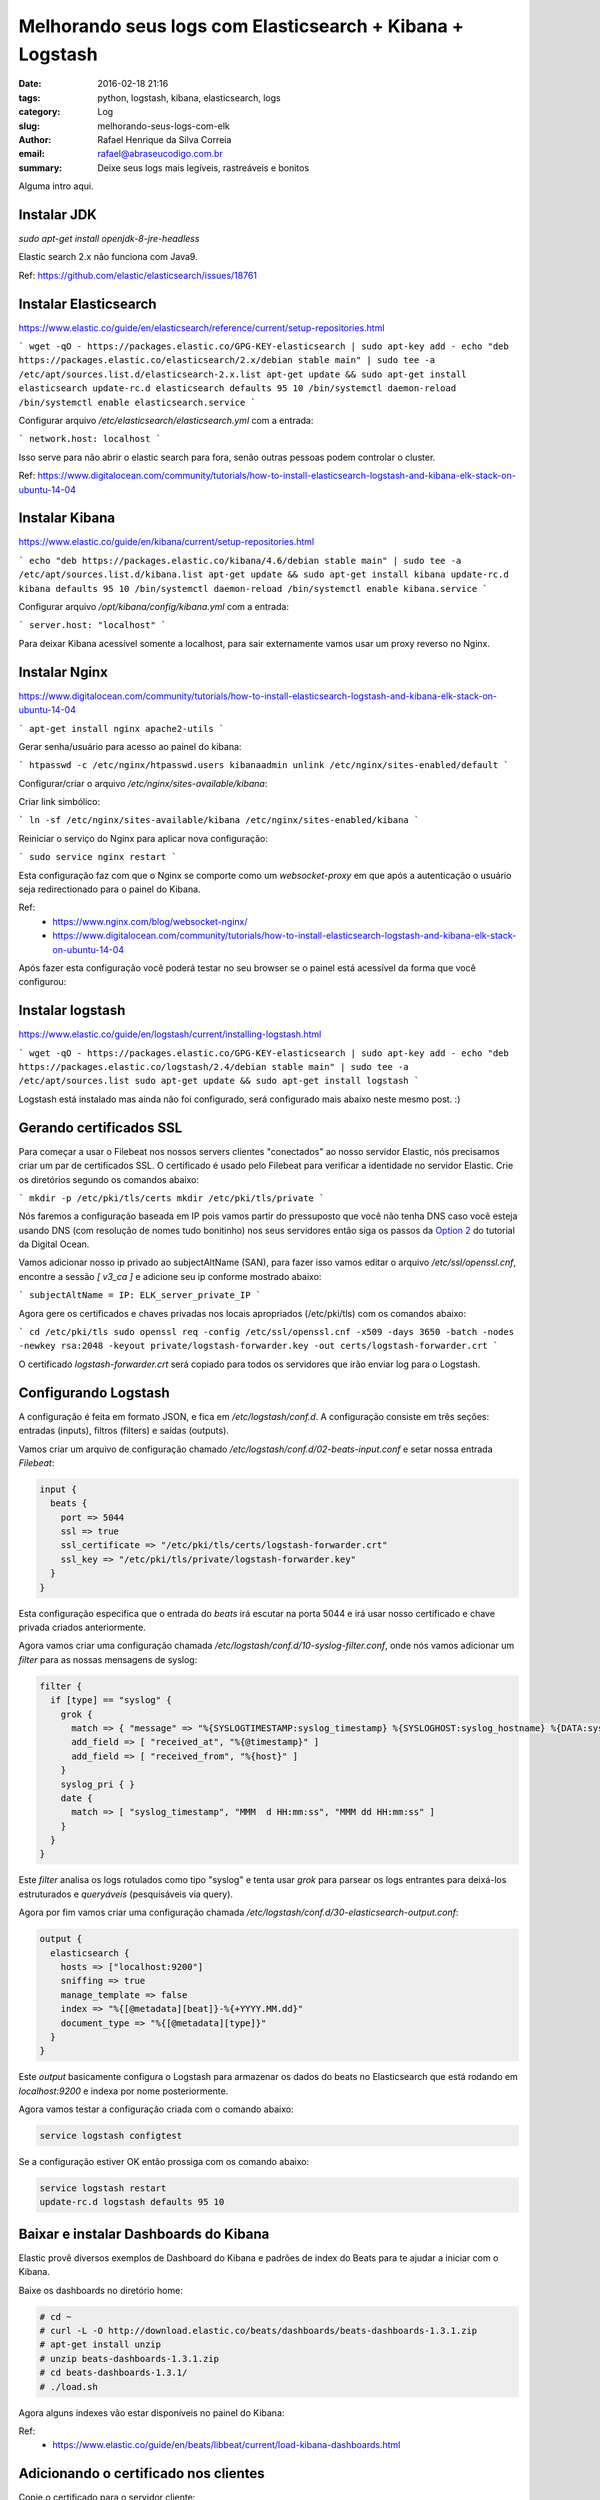 Melhorando seus logs com Elasticsearch + Kibana + Logstash
##########################################################

:date: 2016-02-18 21:16
:tags: python, logstash, kibana, elasticsearch, logs
:category: Log
:slug: melhorando-seus-logs-com-elk
:author: Rafael Henrique da Silva Correia
:email:  rafael@abraseucodigo.com.br
:summary: Deixe seus logs mais legíveis, rastreáveis e bonitos

Alguma intro aqui.

Instalar JDK
------------

`sudo apt-get install openjdk-8-jre-headless`

Elastic search 2.x não funciona com Java9.

Ref: https://github.com/elastic/elasticsearch/issues/18761

Instalar Elasticsearch
----------------------

https://www.elastic.co/guide/en/elasticsearch/reference/current/setup-repositories.html

```
wget -qO - https://packages.elastic.co/GPG-KEY-elasticsearch | sudo apt-key add -
echo "deb https://packages.elastic.co/elasticsearch/2.x/debian stable main" | sudo tee -a /etc/apt/sources.list.d/elasticsearch-2.x.list
apt-get update && sudo apt-get install elasticsearch
update-rc.d elasticsearch defaults 95 10
/bin/systemctl daemon-reload
/bin/systemctl enable elasticsearch.service
```

Configurar arquivo `/etc/elasticsearch/elasticsearch.yml` com a entrada:

```
network.host: localhost
```

Isso serve para não abrir o elastic search para fora, senão outras pessoas podem controlar o cluster.

Ref: https://www.digitalocean.com/community/tutorials/how-to-install-elasticsearch-logstash-and-kibana-elk-stack-on-ubuntu-14-04

Instalar Kibana
---------------

https://www.elastic.co/guide/en/kibana/current/setup-repositories.html

```
echo "deb https://packages.elastic.co/kibana/4.6/debian stable main" | sudo tee -a /etc/apt/sources.list.d/kibana.list
apt-get update && sudo apt-get install kibana
update-rc.d kibana defaults 95 10
/bin/systemctl daemon-reload
/bin/systemctl enable kibana.service
```

Configurar arquivo `/opt/kibana/config/kibana.yml` com a entrada:

```
server.host: "localhost"
```

Para deixar Kibana acessível somente a localhost, para sair externamente vamos usar um proxy reverso no Nginx.

Instalar Nginx
--------------

https://www.digitalocean.com/community/tutorials/how-to-install-elasticsearch-logstash-and-kibana-elk-stack-on-ubuntu-14-04

```
apt-get install nginx apache2-utils
```

Gerar senha/usuário para acesso ao painel do kibana:

```
htpasswd -c /etc/nginx/htpasswd.users kibanaadmin
unlink /etc/nginx/sites-enabled/default
```

Configurar/criar o arquivo `/etc/nginx/sites-available/kibana`:

.. code-block:: shell
    server {
        listen 80;

        # server_name example.com;

        auth_basic "Restricted Access";
        auth_basic_user_file /etc/nginx/htpasswd.users;

        location / {
            proxy_pass http://localhost:5601;
            proxy_http_version 1.1;
            proxy_set_header Upgrade $http_upgrade;
            proxy_set_header Connection 'upgrade';
            proxy_set_header Host $host;
            proxy_cache_bypass $http_upgrade;
        }
    }


Criar link simbólico:

```
ln -sf /etc/nginx/sites-available/kibana /etc/nginx/sites-enabled/kibana
```

Reiniciar o serviço do Nginx para aplicar nova configuração:

```
sudo service nginx restart
```

Esta configuração faz com que o Nginx se comporte como um `websocket-proxy` em que após a autenticação o usuário seja redirectionado para o painel do Kibana.

Ref:
    - https://www.nginx.com/blog/websocket-nginx/
    - https://www.digitalocean.com/community/tutorials/how-to-install-elasticsearch-logstash-and-kibana-elk-stack-on-ubuntu-14-04


Após fazer esta configuração você poderá testar no seu browser se o painel está acessível da forma que você configurou:

.. image:: images/melhorando-seus-logs-com-elk/01.png
   :alt: login painel kibana 

.. image:: images/melhorando-seus-logs-com-elk/02.png
   :alt: painel kibana

Instalar logstash
-----------------

https://www.elastic.co/guide/en/logstash/current/installing-logstash.html

```
wget -qO - https://packages.elastic.co/GPG-KEY-elasticsearch | sudo apt-key add -
echo "deb https://packages.elastic.co/logstash/2.4/debian stable main" | sudo tee -a /etc/apt/sources.list
sudo apt-get update && sudo apt-get install logstash
```

Logstash está instalado mas ainda não foi configurado, será configurado mais abaixo neste mesmo post. :)

Gerando certificados SSL
------------------------

Para começar a usar o Filebeat nos nossos servers clientes "conectados" ao nosso servidor Elastic, nós precisamos criar um par de certificados SSL. O certificado é usado pelo Filebeat para verificar a identidade no servidor Elastic. Crie os diretórios segundo os comandos abaixo:

```
mkdir -p /etc/pki/tls/certs
mkdir /etc/pki/tls/private
```

Nós faremos a configuração baseada em IP pois vamos partir do pressuposto que você não tenha DNS caso você esteja usando DNS (com resolução de nomes tudo bonitinho) nos seus servidores então siga os passos da `Option 2 <https://www.digitalocean.com/community/tutorials/how-to-install-elasticsearch-logstash-and-kibana-elk-stack-on-ubuntu-14-04#generate-ssl-certificates>`_ do tutorial da Digital Ocean.

Vamos adicionar nosso ip privado ao subjectAltName (SAN), para fazer isso vamos editar o arquivo `/etc/ssl/openssl.cnf`, encontre a sessão `[ v3_ca ]` e adicione seu ip conforme mostrado abaixo:

```
subjectAltName = IP: ELK_server_private_IP
```

Agora gere os certificados e chaves privadas nos locais apropriados (/etc/pki/tls) com os comandos abaixo:

```
cd /etc/pki/tls
sudo openssl req -config /etc/ssl/openssl.cnf -x509 -days 3650 -batch -nodes -newkey rsa:2048 -keyout private/logstash-forwarder.key -out certs/logstash-forwarder.crt
```

O certificado `logstash-forwarder.crt` será copiado para todos os servidores que irão enviar log para o Logstash.

Configurando Logstash
---------------------

A configuração é feita em formato JSON, e fica em `/etc/logstash/conf.d`. A configuração consiste em três seções: entradas (inputs), filtros (filters) e saídas (outputs).

Vamos criar um arquivo de configuração chamado `/etc/logstash/conf.d/02-beats-input.conf` e setar nossa entrada `Filebeat`:

.. code-block:: console

    input {
      beats {
        port => 5044
        ssl => true
        ssl_certificate => "/etc/pki/tls/certs/logstash-forwarder.crt"
        ssl_key => "/etc/pki/tls/private/logstash-forwarder.key"
      }
    }

Esta configuração especifica que o entrada do `beats` irá escutar na porta 5044 e irá usar nosso certificado e chave privada criados anteriormente.

Agora vamos criar uma configuração chamada `/etc/logstash/conf.d/10-syslog-filter.conf`, onde nós vamos adicionar um `filter` para as nossas mensagens de syslog:

.. code-block:: console

    filter {
      if [type] == "syslog" {
        grok {
          match => { "message" => "%{SYSLOGTIMESTAMP:syslog_timestamp} %{SYSLOGHOST:syslog_hostname} %{DATA:syslog_program}(?:\[%{POSINT:syslog_pid}\])?: %{GREEDYDATA:syslog_message}" }
          add_field => [ "received_at", "%{@timestamp}" ]
          add_field => [ "received_from", "%{host}" ]
        }
        syslog_pri { }
        date {
          match => [ "syslog_timestamp", "MMM  d HH:mm:ss", "MMM dd HH:mm:ss" ]
        }
      }
    }


Este `filter` analisa os logs rotulados como tipo "syslog" e tenta usar `grok` para parsear os logs entrantes para deixá-los estruturados e `queryáveis` (pesquisáveis via query).

Agora por fim vamos criar uma configuração chamada `/etc/logstash/conf.d/30-elasticsearch-output.conf`:

.. code-block:: console

    output {
      elasticsearch {
        hosts => ["localhost:9200"]
        sniffing => true
        manage_template => false
        index => "%{[@metadata][beat]}-%{+YYYY.MM.dd}"
        document_type => "%{[@metadata][type]}"
      }
    }

Este `output` basicamente configura o Logstash para armazenar os dados do beats no Elasticsearch que está rodando em `localhost:9200` e indexa por nome posteriormente.

Agora vamos testar a configuração criada com o comando abaixo:

.. code-block:: console
  
    service logstash configtest


Se a configuração estiver OK então prossiga com os comando abaixo:

.. code-block:: console
    
    service logstash restart
    update-rc.d logstash defaults 95 10


Baixar e instalar Dashboards do Kibana
--------------------------------------

Elastic provê diversos exemplos de Dashboard do Kibana e padrões de index do Beats para te ajudar a iniciar com o Kibana.

Baixe os dashboards no diretório home:

.. code-block:: console

    # cd ~
    # curl -L -O http://download.elastic.co/beats/dashboards/beats-dashboards-1.3.1.zip
    # apt-get install unzip
    # unzip beats-dashboards-1.3.1.zip
    # cd beats-dashboards-1.3.1/
    # ./load.sh


Agora alguns indexes vão estar disponíveis no painel do Kibana:

.. image:: images/melhorando-seus-logs-com-elk/03.png
   :alt: indexes painel kibana

Ref:
    - https://www.elastic.co/guide/en/beats/libbeat/current/load-kibana-dashboards.html

Adicionando o certificado nos clientes
--------------------------------------

Copie o certificado para o servidor cliente:

.. code-block:: console
  
    scp /etc/pki/tls/certs/logstash-forwarder.crt user@client_server_private_address:/tmp


Trocar `user` por um usuário válido e `client_server_private_address` por um IP privado válido.

No cliente mova o certificado para o local correto:

.. code-block:: console
  
    mkdir -p /etc/pki/tls/certs
    cp /tmp/logstash-forwarder.crt /etc/pki/tls/certs/


Instalando Filebeat nos clientes
--------------------------------

https://www.elastic.co/guide/en/beats/libbeat/1.3/setup-repositories.html

.. code-block:: console

    curl https://packages.elasticsearch.org/GPG-KEY-elasticsearch | sudo apt-key add -
    echo "deb https://packages.elastic.co/beats/apt stable main" |  sudo tee -a /etc/apt/sources.list.d/beats.list
    sudo apt-get update && sudo apt-get install filebeat
    sudo update-rc.d filebeat defaults 95 10


Configurando Filebeat nos clientes
----------------------------------

Agora precisamos configurar o Filebeat para que ele conecte no nosso servidor Elastic. Vamos configurar o Filebeat, a configuração fica em `/etc/filebeat/filebeat.yml`.

**Nota importante: O arquivo de configuração do Filebeat é em formato YAML a indentação é muito importante! Se a configuração não for indentada adequadamente os procedimentos abaixo poderão não funcionar.**

Abaixo da seção `prospectors` do arquivo podemos ver a seção `paths`:

.. code-block:: console

    ############################# Filebeat ######################################
    filebeat:
      # List of prospectors to fetch data.
      prospectors:
        # Each - is a prospector. Below are the prospector specific configurations
        -
          # Paths that should be crawled and fetched. Glob based paths.
          # To fetch all ".log" files from a specific level of subdirectories
          # /var/log/*/*.log can be used.
          # For each file found under this path, a harvester is started.
          # Make sure not file is defined twice as this can lead to unexpected behaviour.
          paths:
            - /var/log/*.log
            #- c:\programdata\elasticsearch\logs\*


A configuração padrão faz com que o Filebeat receba todos os logs de `/var/log/` justamente por isso é usado o wildcard `*.log`. Para que não sejam enviados todos os logs podemos especificar os arquivos desejados, como por exemplo o arquivo `auth.log` que armazena registros de autenticação do sistema operacional. Vamos modificar este trecho do arquivo:

.. code-block:: console

    ############################# Filebeat ######################################
    filebeat:
      # List of prospectors to fetch data.
      prospectors:
        # Each - is a prospector. Below are the prospector specific configurations
        -
          # Paths that should be crawled and fetched. Glob based paths.
          # To fetch all ".log" files from a specific level of subdirectories
          # /var/log/*/*.log can be used.
          # For each file found under this path, a harvester is started.
          # Make sure not file is defined twice as this can lead to unexpected behaviour.
          paths:
            - /var/log/auth.log


Agora vamos procurar uma linha onde tem um parâmetro chamado `document_type`:

.. code-block:: console

      # Type to be published in the 'type' field. For Elasticsearch output,
      # the type defines the document type these entries should be stored
      # in. Default: log
      #document_type: log

Altere esta linha para:

.. code-block:: console

      # Type to be published in the 'type' field. For Elasticsearch output,
      # the type defines the document type these entries should be stored
      # in. Default: log
      document_type: syslog

Isso especifica para o servidor Elastic que este tipo de log se refere ao `syslog`. Podem ser criados outros `prospectors` com diferentes tipos de log, mas cuidado com a indentação do arquivo sempre!

Agora próximo da seção `output` na seção `#logstash` temos as seguintes linhas:

.. code-block:: console

    # Configure what outputs to use when sending the data collected by the beat.
    # Multiple outputs may be used.
    output:


      .. linhas omitidas ..

      ### Logstash as output
      #logstash:
        # The Logstash hosts
        #hosts: ["localhost:5044"]

        # Number of workers per Logstash host.
        #worker: 1


Vamos descomentar a linha da seção do `logstash` para habilitar esta seção e modificar o parâmetro `hosts`:

.. code-block:: console

    # Configure what outputs to use when sending the data collected by the beat.
    # Multiple outputs may be used.
    output:


      .. linhas omitidas ..

      ### Logstash as output
      logstash:
        # The Logstash hosts
        hosts: ["ELK_server_private_IP:5044"]

        # Number of workers per Logstash host.
        #worker: 1

Na seção `tls` temos o seguinte trecho:

.. code-block:: console

    #tls:
      # List of root certificates for HTTPS server verifications
      #certificate_authorities: ["/etc/pki/root/ca.pem"]

      # Certificate for TLS client authentication
      #certificate: "/etc/pki/client/cert.pem"


Iremos descomentar a linha `tls` para habilitarmos a seção e vamos acrescentar o nosso certificado no parâmetro `certificate_authorities`:

.. code-block:: console

    tls:
      # List of root certificates for HTTPS server verifications
      certificate_authorities: ["/etc/pki/tls/certs/logstash-forwarder.crt"]

      # Certificate for TLS client authentication
      #certificate: "/etc/pki/client/cert.pem"

Agora execute os comandos abaixo antes de continuar:

.. code-block:: console
    
    sudo service filebeat restart


Testando a instalação do Filebeat
---------------------------------

Descubra seus indexes:

.. code-block:: console
  
    curl -X GET http://localhost:9200/_cat/indices

Consulte dados dos seus indexes:

.. code-block:: console

    curl -XGET 'http://localhost:9200/filebeat-*/_search?pretty'
    {
      "took" : 1,
      "timed_out" : false,
      "_shards" : {
        "total" : 25,
        "successful" : 25,
        "failed" : 0
      },
      "hits" : {
        "total" : 1342,
        "max_score" : 1.0,
        "hits" : [ {
          "_index" : "filebeat-2016.10.12",
          "_type" : "syslog",
          "_id" : "AVfTM99Ff0lITMzrGB2j",
          "_score" : 1.0,
          "_source" : {
            "message" : "Oct 12 11:37:06 bloodmary mate-screensaver-dialog: gkr-pam: unlocked login keyring",
            "@version" : "1",
            "@timestamp" : "2016-10-12T15:37:06.000Z",
            "source" : "/var/log/auth.log",
            "offset" : 1063,
            "fields" : null,
            "beat" : {
              "hostname" : "bloodmary",
              "name" : "bloodmary"
            },
            "type" : "syslog",
            "input_type" : "log",
            "count" : 1,
            "host" : "bloodmary",
            "tags" : [ "beats_input_codec_plain_applied" ],
            "syslog_timestamp" : "Oct 12 11:37:06",
            "syslog_hostname" : "bloodmary",
            "syslog_program" : "mate-screensaver-dialog",
            "syslog_message" : "gkr-pam: unlocked login keyring",
            "received_at" : "2016-10-17T15:12:51.070Z",
            "received_from" : "bloodmary",
            "syslog_severity_code" : 5,
            "syslog_facility_code" : 1,
            "syslog_facility" : "user-level",
            "syslog_severity" : "notice"
          }
        },

    ... linhas omitidas...


Apagando indexes:

.. code-block:: console

    curl -X DELETE "http://localhost:9200/*meta*"

Se esta busca trouxe 0 registros então Elasticsearch não está recebendo/indexando seus logs como deveria.

Setando seu index principal
---------------------------

Para poder visualizar seus logs no menu Discover do Kibana basta setar seu index principal conforme mostrando no gif abaixo:

.. image:: images/melhorando-seus-logs-com-elk/04.gif
   :alt: setando index principal

* Esta imagem foi copiada do tutorial da digital ocean a qual esse post se baseou 

Feito isso agora basta criar seus dashboards personalizados e trabalhar com queries para analisar seus logs :)... quem sabe em um futuro próximo eu posto sobre isso também, mas pra você não ficar ai esperando leia a documentação da Elastic, pois é muito boa! Segue o link da doc oficial para continuar os estudos:

- https://www.elastic.co/guide/index.html

Erros
-----

Depurar filebeat:

.. code-block:: console
  
    filebeat -e -v -d '*' -c /etc/filebeat/filebeat.yml

No meu notebook deu problema pois ele tentava bater no elasticsearch pela localhost:9200 e dava erro, removi essa conf e tudo ficou bem.

Pela minha análise preliminar se ele não alcança algum host ele não sobe log pra nenhum.


Para depurar a conexão SSL: https://www.elastic.co/guide/en/beats/filebeat/current/configuring-tls-logstash.html
